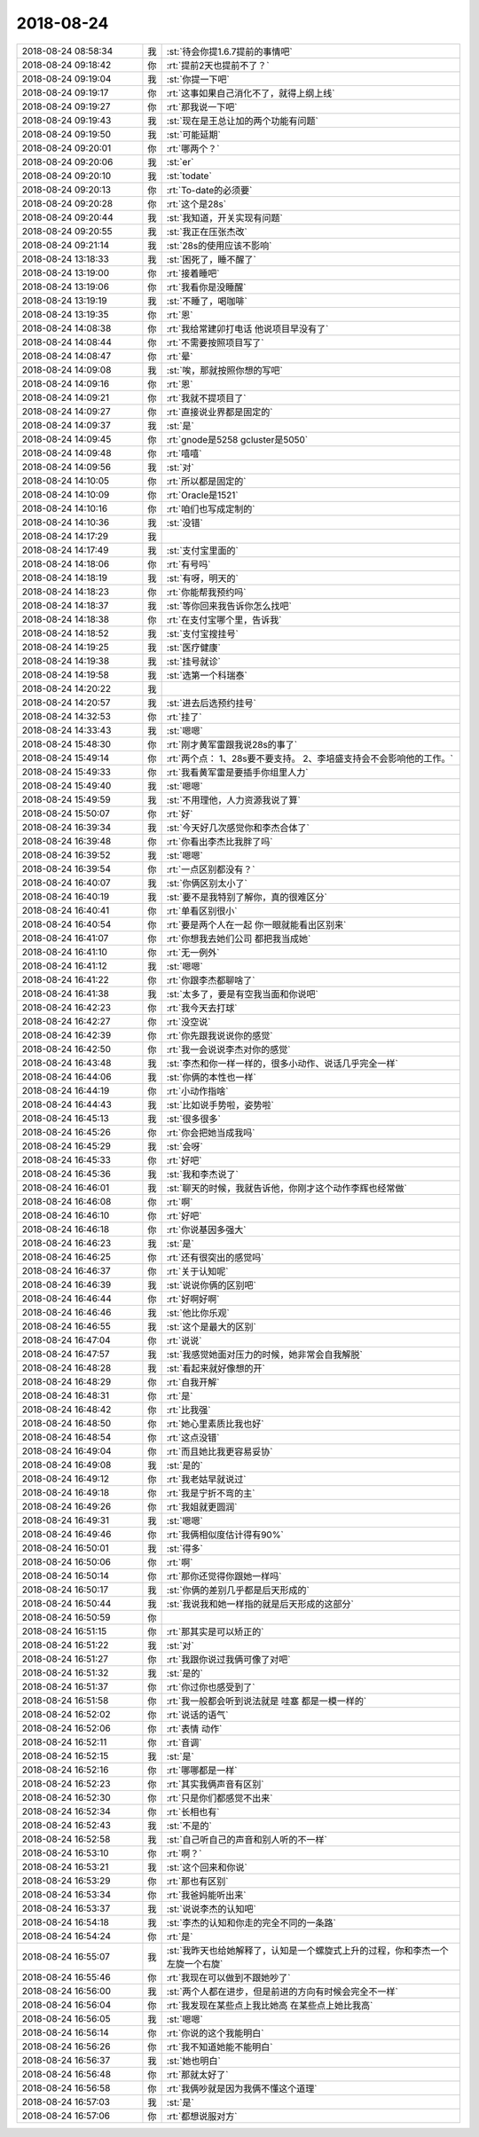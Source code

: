 2018-08-24
-------------

.. list-table::
   :widths: 25, 1, 60

   * - 2018-08-24 08:58:34
     - 我
     - :st:`待会你提1.6.7提前的事情吧`
   * - 2018-08-24 09:18:42
     - 你
     - :rt:`提前2天也提前不了？`
   * - 2018-08-24 09:19:04
     - 我
     - :st:`你提一下吧`
   * - 2018-08-24 09:19:17
     - 你
     - :rt:`这事如果自己消化不了，就得上纲上线`
   * - 2018-08-24 09:19:27
     - 你
     - :rt:`那我说一下吧`
   * - 2018-08-24 09:19:43
     - 我
     - :st:`现在是王总让加的两个功能有问题`
   * - 2018-08-24 09:19:50
     - 我
     - :st:`可能延期`
   * - 2018-08-24 09:20:01
     - 你
     - :rt:`哪两个？`
   * - 2018-08-24 09:20:06
     - 我
     - :st:`er`
   * - 2018-08-24 09:20:10
     - 我
     - :st:`todate`
   * - 2018-08-24 09:20:13
     - 你
     - :rt:`To-date的必须要`
   * - 2018-08-24 09:20:28
     - 你
     - :rt:`这个是28s`
   * - 2018-08-24 09:20:44
     - 我
     - :st:`我知道，开关实现有问题`
   * - 2018-08-24 09:20:55
     - 我
     - :st:`我正在压张杰改`
   * - 2018-08-24 09:21:14
     - 我
     - :st:`28s的使用应该不影响`
   * - 2018-08-24 13:18:33
     - 我
     - :st:`困死了，睡不醒了`
   * - 2018-08-24 13:19:00
     - 你
     - :rt:`接着睡吧`
   * - 2018-08-24 13:19:06
     - 你
     - :rt:`我看你是没睡醒`
   * - 2018-08-24 13:19:19
     - 我
     - :st:`不睡了，喝咖啡`
   * - 2018-08-24 13:19:35
     - 你
     - :rt:`恩`
   * - 2018-08-24 14:08:38
     - 你
     - :rt:`我给常建卯打电话 他说项目早没有了`
   * - 2018-08-24 14:08:44
     - 你
     - :rt:`不需要按照项目写了`
   * - 2018-08-24 14:08:47
     - 你
     - :rt:`晕`
   * - 2018-08-24 14:09:08
     - 我
     - :st:`唉，那就按照你想的写吧`
   * - 2018-08-24 14:09:16
     - 你
     - :rt:`恩`
   * - 2018-08-24 14:09:21
     - 你
     - :rt:`我就不提项目了`
   * - 2018-08-24 14:09:27
     - 你
     - :rt:`直接说业界都是固定的`
   * - 2018-08-24 14:09:37
     - 我
     - :st:`是`
   * - 2018-08-24 14:09:45
     - 你
     - :rt:`gnode是5258  gcluster是5050`
   * - 2018-08-24 14:09:48
     - 你
     - :rt:`嘻嘻`
   * - 2018-08-24 14:09:56
     - 我
     - :st:`对`
   * - 2018-08-24 14:10:05
     - 你
     - :rt:`所以都是固定的`
   * - 2018-08-24 14:10:09
     - 你
     - :rt:`Oracle是1521`
   * - 2018-08-24 14:10:16
     - 你
     - :rt:`咱们也写成定制的`
   * - 2018-08-24 14:10:36
     - 我
     - :st:`没错`
   * - 2018-08-24 14:17:29
     - 我
     - .. image:: images/239285.jpg
          :width: 100px
   * - 2018-08-24 14:17:49
     - 我
     - :st:`支付宝里面的`
   * - 2018-08-24 14:18:06
     - 你
     - :rt:`有号吗`
   * - 2018-08-24 14:18:19
     - 我
     - :st:`有呀，明天的`
   * - 2018-08-24 14:18:23
     - 你
     - :rt:`你能帮我预约吗`
   * - 2018-08-24 14:18:37
     - 我
     - :st:`等你回来我告诉你怎么找吧`
   * - 2018-08-24 14:18:38
     - 你
     - :rt:`在支付宝哪个里，告诉我`
   * - 2018-08-24 14:18:52
     - 我
     - :st:`支付宝搜挂号`
   * - 2018-08-24 14:19:25
     - 我
     - :st:`医疗健康`
   * - 2018-08-24 14:19:38
     - 我
     - :st:`挂号就诊`
   * - 2018-08-24 14:19:58
     - 我
     - :st:`选第一个科瑞泰`
   * - 2018-08-24 14:20:22
     - 我
     - .. image:: images/239296.jpg
          :width: 100px
   * - 2018-08-24 14:20:57
     - 我
     - :st:`进去后选预约挂号`
   * - 2018-08-24 14:32:53
     - 你
     - :rt:`挂了`
   * - 2018-08-24 14:33:43
     - 我
     - :st:`嗯嗯`
   * - 2018-08-24 15:48:30
     - 你
     - :rt:`刚才黄军雷跟我说28s的事了`
   * - 2018-08-24 15:49:14
     - 你
     - :rt:`两个点：
       1、28s要不要支持。
       2、李培盛支持会不会影响他的工作。`
   * - 2018-08-24 15:49:33
     - 你
     - :rt:`我看黄军雷是要插手你组里人力`
   * - 2018-08-24 15:49:40
     - 我
     - :st:`嗯嗯`
   * - 2018-08-24 15:49:59
     - 我
     - :st:`不用理他，人力资源我说了算`
   * - 2018-08-24 15:50:07
     - 你
     - :rt:`好`
   * - 2018-08-24 16:39:34
     - 我
     - :st:`今天好几次感觉你和李杰合体了`
   * - 2018-08-24 16:39:48
     - 你
     - :rt:`你看出李杰比我胖了吗`
   * - 2018-08-24 16:39:52
     - 我
     - :st:`嗯嗯`
   * - 2018-08-24 16:39:54
     - 你
     - :rt:`一点区别都没有？`
   * - 2018-08-24 16:40:07
     - 我
     - :st:`你俩区别太小了`
   * - 2018-08-24 16:40:19
     - 我
     - :st:`要不是我特别了解你，真的很难区分`
   * - 2018-08-24 16:40:41
     - 你
     - :rt:`单看区别很小`
   * - 2018-08-24 16:40:54
     - 你
     - :rt:`要是两个人在一起 你一眼就能看出区别来`
   * - 2018-08-24 16:41:07
     - 你
     - :rt:`你想我去她们公司 都把我当成她`
   * - 2018-08-24 16:41:10
     - 你
     - :rt:`无一例外`
   * - 2018-08-24 16:41:12
     - 我
     - :st:`嗯嗯`
   * - 2018-08-24 16:41:22
     - 你
     - :rt:`你跟李杰都聊啥了`
   * - 2018-08-24 16:41:38
     - 我
     - :st:`太多了，要是有空我当面和你说吧`
   * - 2018-08-24 16:42:23
     - 你
     - :rt:`我今天去打球`
   * - 2018-08-24 16:42:27
     - 你
     - :rt:`没空说`
   * - 2018-08-24 16:42:39
     - 你
     - :rt:`你先跟我说说你的感觉`
   * - 2018-08-24 16:42:50
     - 你
     - :rt:`我一会说说李杰对你的感觉`
   * - 2018-08-24 16:43:48
     - 我
     - :st:`李杰和你一样一样的，很多小动作、说话几乎完全一样`
   * - 2018-08-24 16:44:06
     - 我
     - :st:`你俩的本性也一样`
   * - 2018-08-24 16:44:19
     - 你
     - :rt:`小动作指啥`
   * - 2018-08-24 16:44:43
     - 我
     - :st:`比如说手势啦，姿势啦`
   * - 2018-08-24 16:45:13
     - 我
     - :st:`很多很多`
   * - 2018-08-24 16:45:26
     - 你
     - :rt:`你会把她当成我吗`
   * - 2018-08-24 16:45:29
     - 我
     - :st:`会呀`
   * - 2018-08-24 16:45:33
     - 你
     - :rt:`好吧`
   * - 2018-08-24 16:45:36
     - 我
     - :st:`我和李杰说了`
   * - 2018-08-24 16:46:01
     - 我
     - :st:`聊天的时候，我就告诉他，你刚才这个动作李辉也经常做`
   * - 2018-08-24 16:46:08
     - 你
     - :rt:`啊`
   * - 2018-08-24 16:46:10
     - 你
     - :rt:`好吧`
   * - 2018-08-24 16:46:18
     - 你
     - :rt:`你说基因多强大`
   * - 2018-08-24 16:46:23
     - 我
     - :st:`是`
   * - 2018-08-24 16:46:25
     - 你
     - :rt:`还有很突出的感觉吗`
   * - 2018-08-24 16:46:37
     - 你
     - :rt:`关于认知呢`
   * - 2018-08-24 16:46:39
     - 我
     - :st:`说说你俩的区别吧`
   * - 2018-08-24 16:46:44
     - 你
     - :rt:`好啊好啊`
   * - 2018-08-24 16:46:46
     - 我
     - :st:`他比你乐观`
   * - 2018-08-24 16:46:55
     - 我
     - :st:`这个是最大的区别`
   * - 2018-08-24 16:47:04
     - 你
     - :rt:`说说`
   * - 2018-08-24 16:47:57
     - 我
     - :st:`我感觉她面对压力的时候，她非常会自我解脱`
   * - 2018-08-24 16:48:28
     - 我
     - :st:`看起来就好像想的开`
   * - 2018-08-24 16:48:29
     - 你
     - :rt:`自我开解`
   * - 2018-08-24 16:48:31
     - 你
     - :rt:`是`
   * - 2018-08-24 16:48:42
     - 你
     - :rt:`比我强`
   * - 2018-08-24 16:48:50
     - 你
     - :rt:`她心里素质比我也好`
   * - 2018-08-24 16:48:54
     - 你
     - :rt:`这点没错`
   * - 2018-08-24 16:49:04
     - 你
     - :rt:`而且她比我更容易妥协`
   * - 2018-08-24 16:49:08
     - 我
     - :st:`是的`
   * - 2018-08-24 16:49:12
     - 你
     - :rt:`我老姑早就说过`
   * - 2018-08-24 16:49:18
     - 你
     - :rt:`我是宁折不弯的主`
   * - 2018-08-24 16:49:26
     - 你
     - :rt:`我姐就更圆润`
   * - 2018-08-24 16:49:31
     - 我
     - :st:`嗯嗯`
   * - 2018-08-24 16:49:46
     - 你
     - :rt:`我俩相似度估计得有90%`
   * - 2018-08-24 16:50:01
     - 我
     - :st:`得多`
   * - 2018-08-24 16:50:06
     - 你
     - :rt:`啊`
   * - 2018-08-24 16:50:14
     - 你
     - :rt:`那你还觉得你跟她一样吗`
   * - 2018-08-24 16:50:17
     - 我
     - :st:`你俩的差别几乎都是后天形成的`
   * - 2018-08-24 16:50:44
     - 我
     - :st:`我说我和她一样指的就是后天形成的这部分`
   * - 2018-08-24 16:50:59
     - 你
     - .. image:: images/d8a319f85370a7d16c4f43fdfac27bc4.gif
          :width: 100px
   * - 2018-08-24 16:51:15
     - 你
     - :rt:`那其实是可以矫正的`
   * - 2018-08-24 16:51:22
     - 我
     - :st:`对`
   * - 2018-08-24 16:51:27
     - 你
     - :rt:`我跟你说过我俩可像了对吧`
   * - 2018-08-24 16:51:32
     - 我
     - :st:`是的`
   * - 2018-08-24 16:51:37
     - 你
     - :rt:`你过你也感受到了`
   * - 2018-08-24 16:51:58
     - 你
     - :rt:`我一般都会听到说法就是 哇塞 都是一模一样的`
   * - 2018-08-24 16:52:02
     - 你
     - :rt:`说话的语气`
   * - 2018-08-24 16:52:06
     - 你
     - :rt:`表情 动作`
   * - 2018-08-24 16:52:11
     - 你
     - :rt:`音调`
   * - 2018-08-24 16:52:15
     - 我
     - :st:`是`
   * - 2018-08-24 16:52:16
     - 你
     - :rt:`哪哪都是一样`
   * - 2018-08-24 16:52:23
     - 你
     - :rt:`其实我俩声音有区别`
   * - 2018-08-24 16:52:30
     - 你
     - :rt:`只是你们都感觉不出来`
   * - 2018-08-24 16:52:34
     - 你
     - :rt:`长相也有`
   * - 2018-08-24 16:52:43
     - 我
     - :st:`不是的`
   * - 2018-08-24 16:52:58
     - 我
     - :st:`自己听自己的声音和别人听的不一样`
   * - 2018-08-24 16:53:10
     - 你
     - :rt:`啊？`
   * - 2018-08-24 16:53:21
     - 我
     - :st:`这个回来和你说`
   * - 2018-08-24 16:53:29
     - 你
     - :rt:`那也有区别`
   * - 2018-08-24 16:53:34
     - 你
     - :rt:`我爸妈能听出来`
   * - 2018-08-24 16:53:37
     - 我
     - :st:`说说李杰的认知吧`
   * - 2018-08-24 16:54:18
     - 我
     - :st:`李杰的认知和你走的完全不同的一条路`
   * - 2018-08-24 16:54:24
     - 你
     - :rt:`是`
   * - 2018-08-24 16:55:07
     - 我
     - :st:`我昨天也给她解释了，认知是一个螺旋式上升的过程，你和李杰一个左旋一个右旋`
   * - 2018-08-24 16:55:46
     - 你
     - :rt:`我现在可以做到不跟她吵了`
   * - 2018-08-24 16:56:00
     - 我
     - :st:`两个人都在进步，但是前进的方向有时候会完全不一样`
   * - 2018-08-24 16:56:04
     - 你
     - :rt:`我发现在某些点上我比她高 在某些点上她比我高`
   * - 2018-08-24 16:56:05
     - 我
     - :st:`嗯嗯`
   * - 2018-08-24 16:56:14
     - 你
     - :rt:`你说的这个我能明白`
   * - 2018-08-24 16:56:26
     - 你
     - :rt:`我不知道她能不能明白`
   * - 2018-08-24 16:56:37
     - 我
     - :st:`她也明白`
   * - 2018-08-24 16:56:48
     - 你
     - :rt:`那就太好了`
   * - 2018-08-24 16:56:58
     - 你
     - :rt:`我俩吵就是因为我俩不懂这个道理`
   * - 2018-08-24 16:57:03
     - 我
     - :st:`是`
   * - 2018-08-24 16:57:06
     - 你
     - :rt:`都想说服对方`